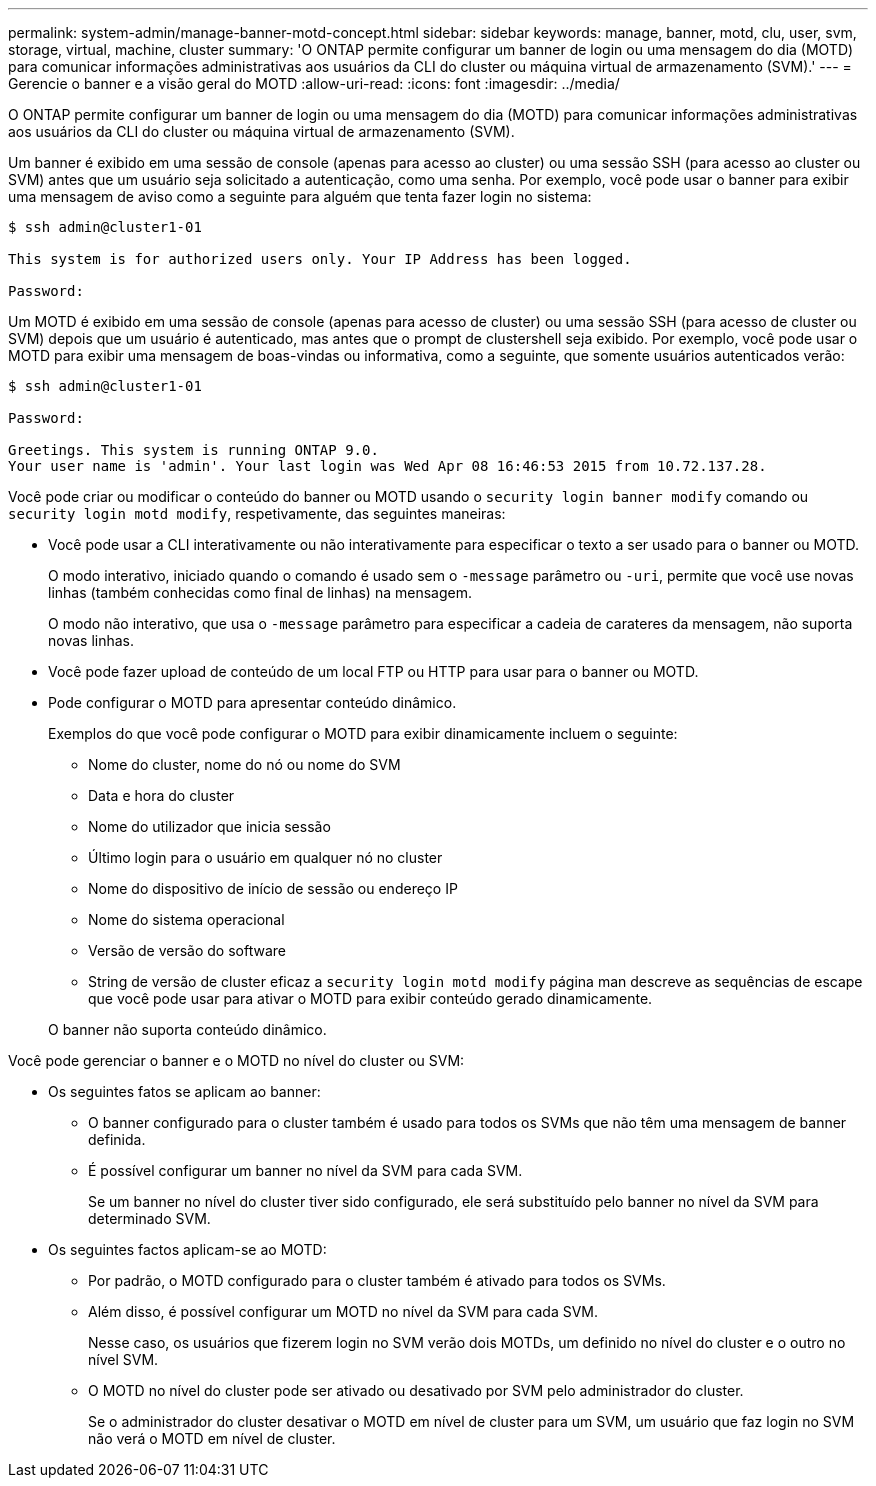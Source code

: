 ---
permalink: system-admin/manage-banner-motd-concept.html 
sidebar: sidebar 
keywords: manage, banner, motd, clu, user, svm, storage, virtual, machine, cluster 
summary: 'O ONTAP permite configurar um banner de login ou uma mensagem do dia (MOTD) para comunicar informações administrativas aos usuários da CLI do cluster ou máquina virtual de armazenamento (SVM).' 
---
= Gerencie o banner e a visão geral do MOTD
:allow-uri-read: 
:icons: font
:imagesdir: ../media/


[role="lead"]
O ONTAP permite configurar um banner de login ou uma mensagem do dia (MOTD) para comunicar informações administrativas aos usuários da CLI do cluster ou máquina virtual de armazenamento (SVM).

Um banner é exibido em uma sessão de console (apenas para acesso ao cluster) ou uma sessão SSH (para acesso ao cluster ou SVM) antes que um usuário seja solicitado a autenticação, como uma senha. Por exemplo, você pode usar o banner para exibir uma mensagem de aviso como a seguinte para alguém que tenta fazer login no sistema:

[listing]
----
$ ssh admin@cluster1-01

This system is for authorized users only. Your IP Address has been logged.

Password:

----
Um MOTD é exibido em uma sessão de console (apenas para acesso de cluster) ou uma sessão SSH (para acesso de cluster ou SVM) depois que um usuário é autenticado, mas antes que o prompt de clustershell seja exibido. Por exemplo, você pode usar o MOTD para exibir uma mensagem de boas-vindas ou informativa, como a seguinte, que somente usuários autenticados verão:

[listing]
----
$ ssh admin@cluster1-01

Password:

Greetings. This system is running ONTAP 9.0.
Your user name is 'admin'. Your last login was Wed Apr 08 16:46:53 2015 from 10.72.137.28.

----
Você pode criar ou modificar o conteúdo do banner ou MOTD usando o `security login banner modify` comando ou `security login motd modify`, respetivamente, das seguintes maneiras:

* Você pode usar a CLI interativamente ou não interativamente para especificar o texto a ser usado para o banner ou MOTD.
+
O modo interativo, iniciado quando o comando é usado sem o `-message` parâmetro ou `-uri`, permite que você use novas linhas (também conhecidas como final de linhas) na mensagem.

+
O modo não interativo, que usa o `-message` parâmetro para especificar a cadeia de carateres da mensagem, não suporta novas linhas.

* Você pode fazer upload de conteúdo de um local FTP ou HTTP para usar para o banner ou MOTD.
* Pode configurar o MOTD para apresentar conteúdo dinâmico.
+
Exemplos do que você pode configurar o MOTD para exibir dinamicamente incluem o seguinte:

+
** Nome do cluster, nome do nó ou nome do SVM
** Data e hora do cluster
** Nome do utilizador que inicia sessão
** Último login para o usuário em qualquer nó no cluster
** Nome do dispositivo de início de sessão ou endereço IP
** Nome do sistema operacional
** Versão de versão do software
** String de versão de cluster eficaz a `security login motd modify` página man descreve as sequências de escape que você pode usar para ativar o MOTD para exibir conteúdo gerado dinamicamente.


+
O banner não suporta conteúdo dinâmico.



Você pode gerenciar o banner e o MOTD no nível do cluster ou SVM:

* Os seguintes fatos se aplicam ao banner:
+
** O banner configurado para o cluster também é usado para todos os SVMs que não têm uma mensagem de banner definida.
** É possível configurar um banner no nível da SVM para cada SVM.
+
Se um banner no nível do cluster tiver sido configurado, ele será substituído pelo banner no nível da SVM para determinado SVM.



* Os seguintes factos aplicam-se ao MOTD:
+
** Por padrão, o MOTD configurado para o cluster também é ativado para todos os SVMs.
** Além disso, é possível configurar um MOTD no nível da SVM para cada SVM.
+
Nesse caso, os usuários que fizerem login no SVM verão dois MOTDs, um definido no nível do cluster e o outro no nível SVM.

** O MOTD no nível do cluster pode ser ativado ou desativado por SVM pelo administrador do cluster.
+
Se o administrador do cluster desativar o MOTD em nível de cluster para um SVM, um usuário que faz login no SVM não verá o MOTD em nível de cluster.





